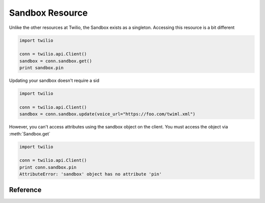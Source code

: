 .. _ref-resources-calls:

.. module:: twilio.api

Sandbox Resource
=================

Unlike the other resources at Twilio, the Sandbox exists as a singleton. Accessing this resource is a bit different

.. code-block:: python

    import twilio

    conn = twilio.api.Client()
    sandbox = conn.sandbox.get()
    print sandbox.pin

Updating your sandbox doesn't require a sid

.. code-block:: python

    import twilio

    conn = twilio.api.Client()
    sandbox = conn.sandbox.update(voice_url="https://foo.com/twiml.xml")

However, you can't access attributes using the sandbox object on the client. You must access the object via :meth:`Sandbox.get`

.. code-block:: python

    import twilio

    conn = twilio.api.Client()
    print conn.sandbox.pin
    AttributeError: 'sandbox' object has no attribute 'pin'


Reference
---------

.. class:: Sandbox

   .. method:: get()

      Return the Sandbox object

   .. method:: update(voice_url=None, voice_method="POST", sms_url=None, sms_method="POST")

      Update your Sandbox

   .. attribute:: pin

      An 8 digit number that gives access to this sandbox.

   .. attribute:: account_sid

      The unique id of the Account connected to this sandbox.

   .. attribute:: phone_number

      The phone number of the sandbox.  Formatted with a '+' and country code e.g., +16175551212 (E.164 format).

   .. attribute:: voice_url

      The URL Twilio will request when the sandbox number is called.

   .. attribute:: voice_method

      The HTTP method to use when requesting the above URL. Either GET or POST.

   .. attribute:: sms_url

      The URL Twilio will request when receiving an incoming SMS message to the sandbox number.

   .. attribute:: sms_method

      The HTTP method to use when requesting the sms URL. Either GET or POST.

   .. attribute:: date_created

      The date that this resource was created, given in RFC 2822 format.

   .. attribute:: date_updated

      The date that this resource was last updated, given in RFC 2822 format.

   .. attribute:: uri

      The URI for this resource, relative to https://api.twilio.com

